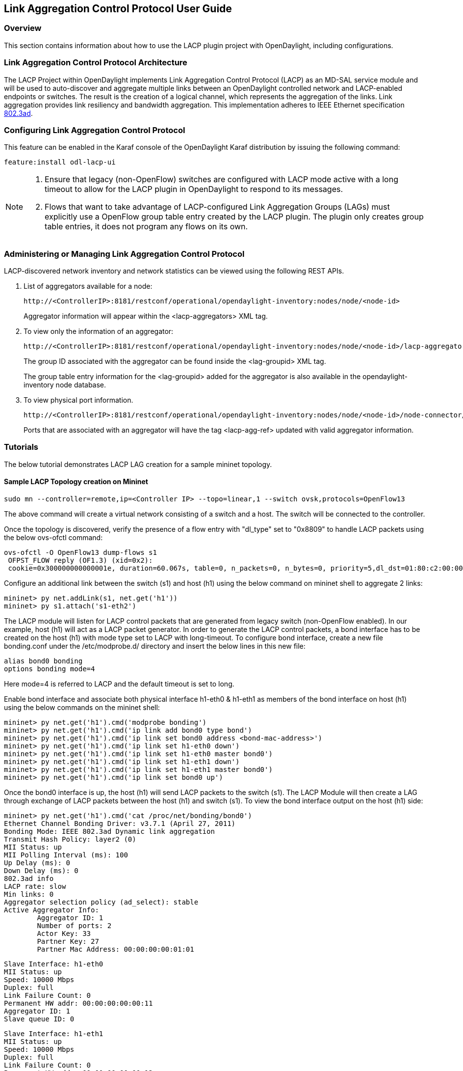 == Link Aggregation Control Protocol User Guide

=== Overview
This section contains information about how to use the LACP plugin project with OpenDaylight, including configurations.

=== Link Aggregation Control Protocol Architecture
The LACP Project within OpenDaylight implements Link Aggregation Control Protocol (LACP) as an MD-SAL service module and will be used to auto-discover and aggregate multiple links between an OpenDaylight controlled network and LACP-enabled endpoints or switches. The result is the creation of a logical channel, which represents the aggregation of the links. Link aggregation provides link resiliency and bandwidth aggregation. This implementation adheres to IEEE Ethernet specification link:http://www.ieee802.org/3/hssg/public/apr07/frazier_01_0407.pdf[802.3ad].

=== Configuring Link Aggregation Control Protocol

This feature can be enabled in the Karaf console of the OpenDaylight Karaf distribution by issuing the following command:

 feature:install odl-lacp-ui

[NOTE]
====
1. Ensure that legacy (non-OpenFlow) switches are configured with LACP mode active with a long timeout to allow for the LACP plugin in OpenDaylight to respond to its messages. 
2. Flows that want to take advantage of LACP-configured Link Aggregation Groups (LAGs) must explicitly use a OpenFlow group table entry created by the LACP plugin. The plugin only creates group table entries, it does not program any flows on its own.
====

=== Administering or Managing Link Aggregation Control Protocol
LACP-discovered network inventory and network statistics can be viewed using the following REST APIs.

1. List of aggregators available for a node:
+
 http://<ControllerIP>:8181/restconf/operational/opendaylight-inventory:nodes/node/<node-id>
+
Aggregator information will appear within the +<lacp-aggregators>+ XML tag.

2. To view only the information of an aggregator:
+
 http://<ControllerIP>:8181/restconf/operational/opendaylight-inventory:nodes/node/<node-id>/lacp-aggregators/<agg-id>
+
The group ID associated with the aggregator can be found inside the +<lag-groupid>+ XML tag.
+
The group table entry information for the +<lag-groupid>+ added for the aggregator is also available in the +opendaylight-inventory+ node database.

3. To view physical port information.
+
 http://<ControllerIP>:8181/restconf/operational/opendaylight-inventory:nodes/node/<node-id>/node-connector/<node-connector-id>
+
Ports that are associated with an aggregator will have the tag +<lacp-agg-ref>+ updated with valid aggregator information.

=== Tutorials
The below tutorial demonstrates LACP LAG creation for a sample mininet topology.

==== Sample LACP Topology creation on Mininet
 sudo mn --controller=remote,ip=<Controller IP> --topo=linear,1 --switch ovsk,protocols=OpenFlow13

The above command will create a virtual network consisting of a switch and a host. The switch will be connected to the controller.

Once the topology is discovered, verify the presence of a flow entry with "dl_type" set to "0x8809" to handle LACP packets using the below ovs-ofctl command:

 ovs-ofctl -O OpenFlow13 dump-flows s1
  OFPST_FLOW reply (OF1.3) (xid=0x2):
  cookie=0x300000000000001e, duration=60.067s, table=0, n_packets=0, n_bytes=0, priority=5,dl_dst=01:80:c2:00:00:02,dl_type=0x8809 actions=CONTROLLER:65535

Configure an additional link between the switch (s1) and host (h1) using the below command on mininet shell to aggregate 2 links:

 mininet> py net.addLink(s1, net.get('h1'))
 mininet> py s1.attach('s1-eth2')

The LACP module will listen for LACP control packets that are generated from legacy switch (non-OpenFlow enabled). In our example, host (h1) will act as a LACP packet generator.
In order to generate the LACP control packets, a bond interface has to be created on the host (h1) with mode type set to LACP with long-timeout. To configure bond interface, create a new file bonding.conf under the /etc/modprobe.d/ directory and insert the below lines in this new file:

        alias bond0 bonding
        options bonding mode=4

Here mode=4 is referred to LACP and the default timeout is set to long.

Enable bond interface and associate both physical interface h1-eth0 & h1-eth1 as members of the bond interface on host (h1) using the below commands on the mininet shell:

 mininet> py net.get('h1').cmd('modprobe bonding')
 mininet> py net.get('h1').cmd('ip link add bond0 type bond')
 mininet> py net.get('h1').cmd('ip link set bond0 address <bond-mac-address>')
 mininet> py net.get('h1').cmd('ip link set h1-eth0 down')
 mininet> py net.get('h1').cmd('ip link set h1-eth0 master bond0')
 mininet> py net.get('h1').cmd('ip link set h1-eth1 down')
 mininet> py net.get('h1').cmd('ip link set h1-eth1 master bond0')
 mininet> py net.get('h1').cmd('ip link set bond0 up')

Once the bond0 interface is up, the host (h1) will send LACP packets to the switch (s1). The LACP Module will then create a LAG through exchange of LACP packets between the host (h1) and switch (s1). To view the bond interface output on the host (h1) side:

 mininet> py net.get('h1').cmd('cat /proc/net/bonding/bond0')
 Ethernet Channel Bonding Driver: v3.7.1 (April 27, 2011)
 Bonding Mode: IEEE 802.3ad Dynamic link aggregation
 Transmit Hash Policy: layer2 (0)
 MII Status: up
 MII Polling Interval (ms): 100
 Up Delay (ms): 0
 Down Delay (ms): 0
 802.3ad info
 LACP rate: slow
 Min links: 0
 Aggregator selection policy (ad_select): stable
 Active Aggregator Info:
         Aggregator ID: 1
         Number of ports: 2
         Actor Key: 33
         Partner Key: 27
         Partner Mac Address: 00:00:00:00:01:01
 
 Slave Interface: h1-eth0
 MII Status: up
 Speed: 10000 Mbps
 Duplex: full
 Link Failure Count: 0
 Permanent HW addr: 00:00:00:00:00:11
 Aggregator ID: 1
 Slave queue ID: 0
 
 Slave Interface: h1-eth1
 MII Status: up
 Speed: 10000 Mbps
 Duplex: full
 Link Failure Count: 0
 Permanent HW addr: 00:00:00:00:00:12
 Aggregator ID: 1
 Slave queue ID: 0

A corresponding group table entry would be created on the OpenFlow switch (s1) with "type" set to "select" to perform the LAG functionality. To view the group entries:

 mininet>ovs-ofctl -O Openflow13 dump-groups s1
 OFPST_GROUP_DESC reply (OF1.3) (xid=0x2):
  group_id=60169,type=select,bucket=weight:0,actions=output:1,output:2

To apply the LAG functionality on the switches, the flows should be configured with action set to GroupId instead of output port. A sample add-flow configuration with output action set to GroupId:

 sudo ovs-ofctl -O Openflow13 add-flow s1 dl_type=0x0806,dl_src=SRC_MAC,dl_dst=DST_MAC,actions=group:60169
